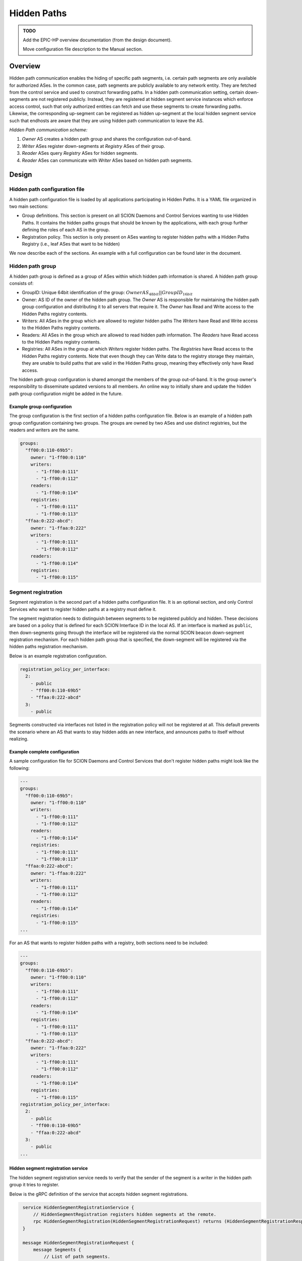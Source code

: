 ************
Hidden Paths
************

.. admonition:: TODO

   Add the EPIC-HP overview documentation (from the design document).

   Move configuration file description to the Manual section.


Overview
========

Hidden path communication enables the hiding of specific path segments, i.e.
certain path segments are only available for authorized ASes. In the common
case, path segments are publicly available to any network entity. They are
fetched from the control service and used to construct forwarding paths. In a
hidden path communication setting, certain down-segments are not registered
publicly. Instead, they are registered at hidden segment service instances which
enforce access control, such that only authorized entities can fetch and use
these segments to create forwarding paths. Likewise, the corresponding
up-segment can be registered as hidden up-segment at the local hidden segment
service such that endhosts are aware that they are using hidden path
communication to leave the AS.

.. image:: fig/hidden_paths/HiddenPath.png

*Hidden Path communication scheme:*

#. *Owner* AS creates a hidden path group and shares the configuration
   out-of-band.

#. *Writer* ASes register down-segments at *Registry* ASes of their group.

#. *Reader* ASes query *Registry* ASes for hidden segments.

#. *Reader* ASes can communicate with *Writer* ASes based on hidden path segments.

Design
======

Hidden path configuration file
------------------------------

A hidden path configuration file is loaded by all applications participating
in Hidden Paths. It is a YAML file organized in two main sections:

- Group definitions. This section is present on all SCION Daemons and Control Services
  wanting to use Hidden Paths. It contains the hidden paths groups that should be
  known by the applications, with each group further defining the roles of each AS
  in the group.
- Registration policy. This section is only present on ASes wanting to register
  hidden paths with a Hidden Paths Registry (i.e., leaf ASes that want to be hidden)

We now describe each of the sections. An example with a full configuration can
be found later in the document.

Hidden path group
-----------------

A hidden path group is defined as a group of ASes within which hidden path
information is shared. A hidden path group consists of:

- GroupID: Unique 64bit identification of the group:
  :math:`OwnerAS_{48bit}||GroupID_{16bit}`

- Owner: AS ID of the owner of the hidden path group. The *Owner* AS is
  responsible for maintaining the hidden path group configuration and
  distributing it to all servers that require it. The *Owner* has Read and
  Write access to the Hidden Paths registry contents.

- Writers: All ASes in the group which are allowed to register hidden paths
  The *Writers* have Read and Write access to the Hidden Paths registry
  contents.

- Readers: All ASes in the group which are allowed to read hidden path
  information. The *Readers* have Read access to the Hidden Paths registry
  contents.

- Registries: All ASes in the group at which *Writers* register hidden paths.
  The *Registries* have Read access to the Hidden Paths registry contents.
  Note that even though they can Write data to the registry storage they
  maintain, they are unable to build paths that are valid in the Hidden
  Paths group, meaning they effectively only have Read access.

The hidden path group configuration is shared amongst the members of the group
out-of-band. It is the group owner's responsibility to disseminate updated
versions to all members. An online way to initially share and update the hidden
path group configuration might be added in the future.

Example group configuration
^^^^^^^^^^^^^^^^^^^^^^^^^^^

The group configuration is the first section of a hidden paths configuration file.
Below is an example of a hidden path group configuration containing
two groups. The groups are owned by two ASes and use distinct registries,
but the readers and writers are the same.

.. code-block:: yaml

   groups:
     "ff00:0:110-69b5":
       owner: "1-ff00:0:110"
       writers:
         - "1-ff00:0:111"
         - "1-ff00:0:112"
       readers:
         - "1-ff00:0:114"
       registries:
         - "1-ff00:0:111"
         - "1-ff00:0:113"
     "ffaa:0:222-abcd":
       owner: "1-ffaa:0:222"
       writers:
         - "1-ff00:0:111"
         - "1-ff00:0:112"
       readers:
         - "1-ff00:0:114"
       registries:
         - "1-ff00:0:115"

Segment registration
--------------------

Segment registration is the second part of a hidden paths configuration file.
It is an optional section, and only Control Services who want to register
hidden paths at a registry must define it.

The segment registration needs to distinguish between segments to be registered
publicly and hidden. These decisions are based on a policy that is defined
for each SCION Interface ID in the local AS. If an interface is marked as
``public``, then down-segments going through the interface will be registered
via the normal SCION beacon down-segment registration mechanism. For each
hidden path group that is specified, the down-segment will be registered via
the hidden paths registration mechanism.

Below is an example registration configuration.

.. code-block:: yaml

   registration_policy_per_interface:
     2:
       - public
       - "ff00:0:110-69b5"
       - "ffaa:0:222-abcd"
     3:
       - public

Segments constructed via interfaces not listed in the registration policy will not
be registered at all. This default prevents the scenario where an AS that wants to stay
hidden adds an new interface, and announces paths to itself without realizing.

Example complete configuration
^^^^^^^^^^^^^^^^^^^^^^^^^^^^^^

A sample configuration file for SCION Daemons and Control Services that don't register hidden paths
might look like the following:

.. code-block:: yaml

   ---
   groups:
     "ff00:0:110-69b5":
       owner: "1-ff00:0:110"
       writers:
         - "1-ff00:0:111"
         - "1-ff00:0:112"
       readers:
         - "1-ff00:0:114"
       registries:
         - "1-ff00:0:111"
         - "1-ff00:0:113"
     "ffaa:0:222-abcd":
       owner: "1-ffaa:0:222"
       writers:
         - "1-ff00:0:111"
         - "1-ff00:0:112"
       readers:
         - "1-ff00:0:114"
       registries:
         - "1-ff00:0:115"
   ...

For an AS that wants to register hidden paths with a registry, both sections need to be included:

.. code-block:: yaml

   ---
   groups:
     "ff00:0:110-69b5":
       owner: "1-ff00:0:110"
       writers:
         - "1-ff00:0:111"
         - "1-ff00:0:112"
       readers:
         - "1-ff00:0:114"
       registries:
         - "1-ff00:0:111"
         - "1-ff00:0:113"
     "ffaa:0:222-abcd":
       owner: "1-ffaa:0:222"
       writers:
         - "1-ff00:0:111"
         - "1-ff00:0:112"
       readers:
         - "1-ff00:0:114"
       registries:
         - "1-ff00:0:115"
   registration_policy_per_interface:
     2:
       - public
       - "ff00:0:110-69b5"
       - "ffaa:0:222-abcd"
     3:
       - public
   ...


Hidden segment registration service
^^^^^^^^^^^^^^^^^^^^^^^^^^^^^^^^^^^

The hidden segment registration service needs to verify that the sender of the
segment is a writer in the hidden path group it tries to register.

Below is the gRPC definition of the service that accepts hidden segment
registrations.

.. code-block:: protobuf

   service HiddenSegmentRegistrationService {
       // HiddenSegmentRegistration registers hidden segments at the remote.
       rpc HiddenSegmentRegistration(HiddenSegmentRegistrationRequest) returns (HiddenSegmentRegistrationResponse) {}
   }

   message HiddenSegmentRegistrationRequest {
       message Segments {
           // List of path segments.
           repeated PathSegment segments = 1;
       }

       // Mapping from path segment type to path segments. The key is the integer
       // representation of the SegmentType enum.
       map<int32, Segments> segments = 1;

       // GroupID is the group ID to which these segments should be registered.
       uint64 group_id = 2;
   }

  message HiddenSegmentRegistrationResponse {}

Note that ``PathSegment`` and ``SegmentType`` are already defined by the normal
segment registration service and should be reused from there.

Path lookup
-----------

Hidden segment lookup service
^^^^^^^^^^^^^^^^^^^^^^^^^^^^^

The hidden segment lookup service can be queried for hidden segments to a given
destination. The request includes a set of hidden path group IDs and a
destination ISD-AS identifier. Upon receiving a request, the service must
validate the requester is allowed to access the requested hidden path groups.
For this, the service checks that for each requested group ID the requesting AS
has read access, i.e. is listed in the hidden path group.

Once validation is completed, the hidden segment lookup service can take one of
the following actions for each group ID in the request:

- lookup segments in the database for hidden path groups where the local AS is a
  *Registry* and thus the service is *authoritative*.
- *forward* the request to a hidden segment lookup service in an AS that is a
  *Registry* for the requested hidden path groups. Forwarding is only allowed if
  the request comes from within the AS, i.e. from a SCION daemon.

Note that multiple *forward* requests might be required depending on the hidden
path groups that are requested. To determine a small set of *Registry* ASes to
query for the required ``GroupID``'s the hidden paths lookup service should
partition the requested ``GroupID``'s into disjoint subsets, such that each
subset is covered by a single *Registry*. Note that a minimal set is not
strictly required since this is only an optimization.

The gRPC definition of the service is as follows:

.. code-block:: protobuf

   service HiddenSegmentLookupService {
       // HiddenSegments returns all segments that match the request.
       rpc HiddenSegments(HiddenSegmentsRequest) returns (HiddenSegmentsResponse) {}
   }

   message HiddenSegmentsRequest {
       // Hidden path group IDs for which a hidden segment is requested.
       repeated uint64 group_ids = 1;
       // The destination ISD-AS of the segment.
       uint64 dst_isd_as = 2;
   }

   message HiddenSegmentsResponse {
       message Segments {
           // List of path segments.
           repeated PathSegment segments = 1;
       }

       // Mapping from path segment type to path segments. The key is the integer
       // representation of the SegmentType enum.
       map<int32, Segments> segments = 1;
   }

SCION daemon
^^^^^^^^^^^^

Additional to up-, core- and down-segments, the daemon is responsible for
fetching hidden down-segments. The daemon is configured with the hidden path
group IDs it should query. Using the configured hidden path group IDs the daemon
queries the local hidden segment lookup service for the given destination. Once
the daemon has all segments collected it combines the segments to paths and returns the paths
to the requester.

Everything combined the path lookup looks as follows:

.. image:: fig/hidden_paths/PathLookup.png

Hidden segment service discovery
--------------------------------

Hidden segment services in remote ASes can be queried for hidden segment
services. The hidden segment services are build into the control service
and share the same address, so they can be connected to by dialing the
'CS' service address directly. The reply of the discovery contains a list of
hidden segment lookup services and a list of hidden segment registration
services.

Note that having access control on the hidden segment discovery service is not
strictly required, since even if someone can get access to the endpoints, which
service hidden segment infrastructure, the services themselves must verify
that only authorized parties read or write hidden segment data.

Security
--------

Various operations in this design are security critical and require
client/server authentication:

#. For the creation of hidden path groups we assume that the chosen out-of-band
   mechanism is safe.

#. For segment registrations from a control server to the hidden path
   registration service we need to authenticate the AS of the registration
   service. This can be done using TLS based on AS certificates.

#. The SCION daemon querying paths from the local hidden path lookup service is
   secured by AS internal policies / PKIs.

#. For inter-AS hidden segment lookups, clients are authenticated using
   TLS client certificates based on the AS certificate.
